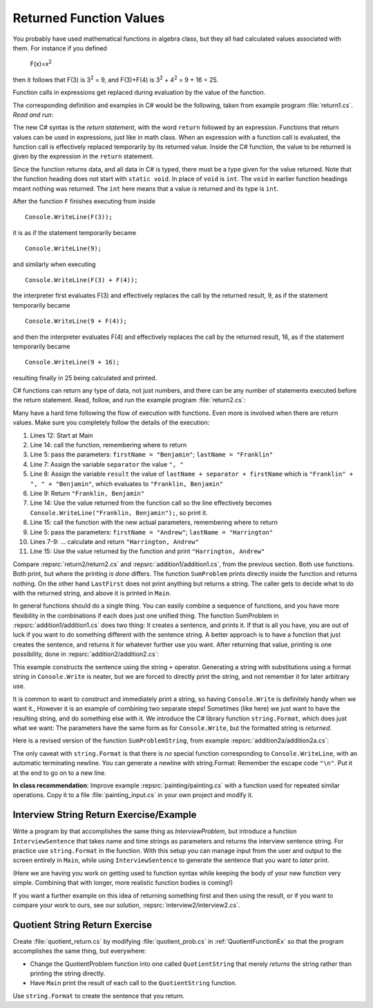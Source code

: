 
.. index:: function; return  
   return 
   execution sequence for function

.. _Returned-Function-Values:

Returned Function Values
========================

..
	:math:`$F(x)=x^{2}$`, then it follows that
	:math:`$F(3)$` is :math:`$3^{2}=9$`, and :math:`$F(3)+F(4)$` is
	:math:`$3^{2}+4^{2}=25$`


You probably have used mathematical functions in algebra class, but
they all had calculated values associated with them. For instance
if you defined 

   F(x)=x\ :sup:`2`

then it follows that F(3) is 3\ :sup:`2` = 9, and F(3)+F(4) is
3\ :sup:`2` + 4\ :sup:`2` = 9 + 16 = 25.

Function calls in expressions get
replaced during evaluation by the value of the function.

The corresponding definition and examples in C# would be the
following, taken from example program :file:`return1.cs`. *Read*
*and run*:

.. :: ../../examples/introcs/return1/return1.cs

The new C# syntax is the *return statement*, with the word
``return`` followed by an expression. Functions that return values
can be used in expressions, just like in math class. When an
expression with a function call is evaluated, the function call is
effectively replaced temporarily by its returned value. Inside the
C# function, the value to be returned is given by the
expression in the ``return`` statement.

Since the function returns data, and all data in C# is typed, 
there must be a type given for the value returned.  Note that the 
function heading does not start with ``static void``.  
In place of ``void`` is ``int``.  The ``void`` in earlier function headings
meant nothing was returned.  The ``int`` here means that a value *is*
returned and its type is ``int``.

After the function ``F``
finishes executing from inside ::

	Console.WriteLine(F(3));

it is as if the statement temporarily became ::

	Console.WriteLine(9);

and similarly when executing ::

	Console.WriteLine(F(3) + F(4)); 

the interpreter first evaluates F(3) and effectively replaces the
call by the returned result, 9, as if the statement temporarily
became ::

	Console.WriteLine(9 + F(4));


and then the interpreter evaluates F(4) and effectively replaces
the call by the returned result, 16, as if the statement
temporarily became ::

	Console.WriteLine(9 + 16);

resulting finally in 25 being calculated and printed.

C# functions can return any type of data, not just numbers, and
there can be any number of statements executed before the return
statement. Read, follow, and run the example program
:file:`return2.cs`:

.. :: ../../examples/introcs/return2/return2.cs
   :linenos:

Many have a hard time following the flow of execution with functions.
Even more is involved when there are return values.  
Make sure you completely follow the details of the execution:

#. Lines 12: Start at Main

#. Line 14: call the function, remembering where to return

#. Line 5: pass the parameters: ``firstName = "Benjamin"``;
   ``lastName = "Franklin"``

#. Line 7: Assign the variable ``separator`` the value ``", "``

#. Line 8: Assign the variable ``result`` the value of 
   ``lastName + separator + firstName`` which is  
   ``"Franklin" + ", " + "Benjamin"``, which evaluates to
   ``"Franklin, Benjamin"``

#. Line 9: Return ``"Franklin, Benjamin"``

#. Line 14: Use the value returned from the function call so the line
   effectively becomes  ``Console.WriteLine("Franklin, Benjamin");``, 
   so print it.

#. Line 15: call the function with the new actual parameters,
   remembering where to return

#. Line 5: pass the parameters: ``firstName = "Andrew"``;
   ``lastName = "Harrington"``

#. Lines 7-9: ... calculate and return ``"Harrington, Andrew"``

#. Line 15: Use the value returned by the function and print
   ``"Harrington, Andrew"``

Compare :repsrc:`return2/return2.cs` and :repsrc:`addition1/addition1.cs`, 
from the previous
section. Both use functions. Both print, but where the printing *is
done* differs. The function ``SumProblem`` prints directly inside
the function and returns nothing. On the other hand
``LastFirst`` does not print anything but returns a string. The
caller gets to decide what to do with the returned string, and above it is
printed in ``Main``.

.. index:: example; addition2.cs
   addition2.cs example
   
In general functions should do a single thing.
You can easily combine a sequence of functions, and you have more
flexibility in the combinations
if each does just one unified thing.  The function
SumProblem in :repsrc:`addition1/addition1.cs` does two thing:  
It creates a sentence,
and prints it.  If that is all you have, you are out of luck if you want
to do something different with the sentence string.  A better approach is
to have a function that just creates the sentence, and returns it for
whatever further use you want.  After returning that value,
printing is one possibility, done in
:repsrc:`addition2/addition2.cs`:

.. :: ../../examples/introcs/addition2/addition2.cs

This example constructs the sentence using the string ``+`` operator.
Generating a string with substitutions using a format string 
in ``Console.Write`` is neater, but 
we are forced to directly print the string,
and not remember it for later arbitrary use.  

.. index:: string; Format
   Format method for string

.. _string-format:
   
It is common to want to construct and immediately print a string,
so having ``Console.Write`` is definitely handy when we want it.,
However it is an example of combining two separate steps!  Sometimes
(like here) we just want to have the resulting string, and do something else
with it.  We introduce 
the C# library function  ``string.Format``, which does just what we want:  
The parameters
have the same form as for ``Console.Write``, but the formatted string is
*returned*.

Here is a revised version of the function ``SumProblemString``, 
from example :repsrc:`addition2a/addition2a.cs`:

.. :: ../../examples/introcs/addition2a/addition2a.cs
   :start-after: chunk
   :end-before: chunk
   :dedent: 3

The only caveat with ``string.Format`` is that
there is *no* special function corresponding to ``Console.WriteLine``,
with an automatic terminating newline.
You can generate a newline with string.Format:  Remember the
escape code ``"\n"``.  Put it at the end to go on to a new line.


**In class recommendation**:  Improve example :repsrc:`painting/painting.cs`
with a function used for repeated similar operations.  
Copy it to a file :file:`painting_input.cs` in your
own project and modify it.

.. _InterviewStringEx:
	
Interview String Return Exercise/Example
------------------------------------------

Write a program by that accomplishes the same thing as
`InterviewProblem`, but introduce a function 
``InterviewSentence`` that takes name
and time strings as parameters and returns the interview sentence string.
For practice use ``string.Format`` in the function.  
With this setup you can manage input from the user and output to the
screen entirely in ``Main``, while using ``InterviewSentence`` to generate
the sentence that you want to *later* print. 

(Here we are having you work on getting used to 
function syntax while keeping the
body of your new function very simple.  Combining that with longer, more
realistic function bodies is coming!)

If you want a further example on this idea of returning 
something first and then using the result, 
or if you want to compare your work to ours,
see our solution, :repsrc:`interview2/interview2.cs`.
	
.. _QuotientStringEx:
	
Quotient String Return Exercise
---------------------------------

Create :file:`quotient_return.cs` by modifying :file:`quotient_prob.cs` in
:ref:`QuotientFunctionEx` so that the program accomplishes the same
thing, but everywhere: 

* Change the QuotientProblem function into one
  called ``QuotientString`` that merely *returns* the string rather
  than printing the string directly. 
* Have ``Main`` print
  the result of each call to the ``QuotientString`` function.

Use ``string.Format`` to create the sentence that you return.